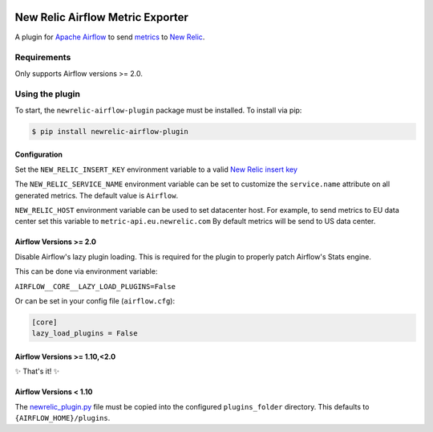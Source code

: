 |header|

.. |header| image:: https://github.com/newrelic/opensource-website/raw/master/src/images/categories/Community_Plus.png
    :target: https://opensource.newrelic.com/oss-category/#community-plus

New Relic Airflow Metric Exporter
=================================

|ci| |black|

.. |ci| image:: https://img.shields.io/azure-devops/build/NRAzurePipelines/Python/19.svg
    :target: https://dev.azure.com/NRAzurePipelines/Python/_build/latest?definitionId=19&branchName=master

.. |black| image:: https://img.shields.io/badge/code%20style-black-000000.svg
    :target: https://github.com/psf/black

A plugin for `Apache Airflow <https://airflow.apache.org/>`_ to send
`metrics <https://airflow.apache.org/metrics.html>`_ to
`New Relic <https://docs.newrelic.com>`_.

Requirements
------------

Only supports Airflow versions >= 2.0.

Using the plugin
----------------

To start, the ``newrelic-airflow-plugin`` package must be installed. To install
via pip:

.. code-block:: bash

    $ pip install newrelic-airflow-plugin


Configuration
+++++++++++++

Set the ``NEW_RELIC_INSERT_KEY`` environment variable to a valid
`New Relic insert key <https://docs.newrelic.com/docs/apis/get-started/intro-apis/types-new-relic-api-keys#event-insert-key>`_

The ``NEW_RELIC_SERVICE_NAME`` environment variable can be set to customize the
``service.name`` attribute on all generated metrics. The default value is
``Airflow``.

``NEW_RELIC_HOST`` environment variable can be used to set datacenter host.
For example, to send metrics to EU data center set this variable to ``metric-api.eu.newrelic.com``
By default metrics will be send to US data center.


Airflow Versions >= 2.0
++++++++++++++++++++++++

Disable Airflow's lazy plugin loading. This is required for the plugin to properly patch Airflow's Stats engine.

This can be done via environment variable:

``AIRFLOW__CORE__LAZY_LOAD_PLUGINS=False``

Or can be set in your config file (``airflow.cfg``):

.. code-block::

    [core]
    lazy_load_plugins = False


Airflow Versions >= 1.10,<2.0
++++++++++++++++++++++++

✨ That's it! ✨

Airflow Versions < 1.10
+++++++++++++++++++++++

The `newrelic_plugin.py <src/newrelic_airflow_plugin/newrelic_plugin.py>`_
file must be copied into the configured ``plugins_folder`` directory. This
defaults to ``{AIRFLOW_HOME}/plugins``.
